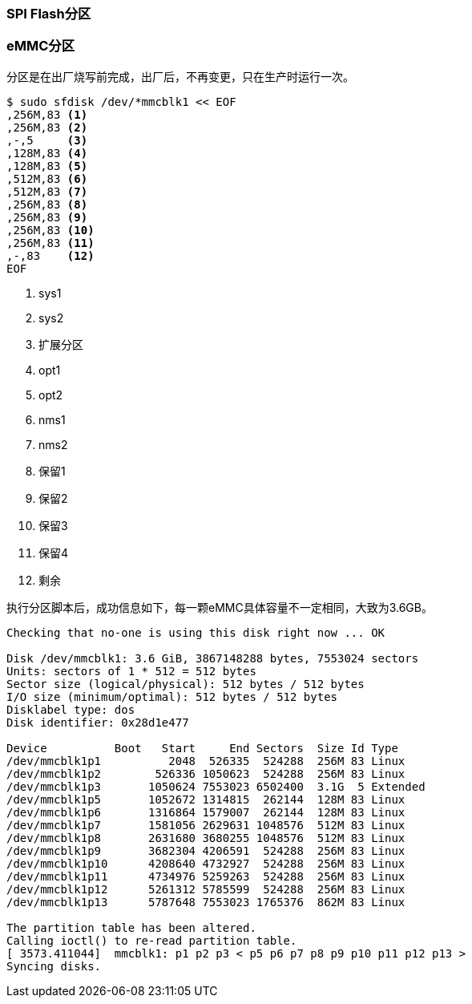 === SPI Flash分区


=== eMMC分区

分区是在出厂烧写前完成，出厂后，不再变更，只在生产时运行一次。

[source,bash]
----
$ sudo sfdisk /dev/*mmcblk1 << EOF
,256M,83 <1>
,256M,83 <2>
,-,5     <3>
,128M,83 <4>
,128M,83 <5>
,512M,83 <6>
,512M,83 <7>
,256M,83 <8>
,256M,83 <9>
,256M,83 <10>
,256M,83 <11>
,-,83    <12>
EOF

----
<1> sys1
<2> sys2
<3> 扩展分区
<4> opt1
<5> opt2
<6> nms1
<7> nms2
<8> 保留1
<9> 保留2
<10> 保留3
<11> 保留4
<12> 剩余

执行分区脚本后，成功信息如下，每一颗eMMC具体容量不一定相同，大致为3.6GB。

[source,bash]
----
Checking that no-one is using this disk right now ... OK

Disk /dev/mmcblk1: 3.6 GiB, 3867148288 bytes, 7553024 sectors
Units: sectors of 1 * 512 = 512 bytes
Sector size (logical/physical): 512 bytes / 512 bytes
I/O size (minimum/optimal): 512 bytes / 512 bytes
Disklabel type: dos
Disk identifier: 0x28d1e477

Device          Boot   Start     End Sectors  Size Id Type
/dev/mmcblk1p1          2048  526335  524288  256M 83 Linux
/dev/mmcblk1p2        526336 1050623  524288  256M 83 Linux
/dev/mmcblk1p3       1050624 7553023 6502400  3.1G  5 Extended
/dev/mmcblk1p5       1052672 1314815  262144  128M 83 Linux
/dev/mmcblk1p6       1316864 1579007  262144  128M 83 Linux
/dev/mmcblk1p7       1581056 2629631 1048576  512M 83 Linux
/dev/mmcblk1p8       2631680 3680255 1048576  512M 83 Linux
/dev/mmcblk1p9       3682304 4206591  524288  256M 83 Linux
/dev/mmcblk1p10      4208640 4732927  524288  256M 83 Linux
/dev/mmcblk1p11      4734976 5259263  524288  256M 83 Linux
/dev/mmcblk1p12      5261312 5785599  524288  256M 83 Linux
/dev/mmcblk1p13      5787648 7553023 1765376  862M 83 Linux

The partition table has been altered.
Calling ioctl() to re-read partition table.
[ 3573.411044]  mmcblk1: p1 p2 p3 < p5 p6 p7 p8 p9 p10 p11 p12 p13 >
Syncing disks.
----

